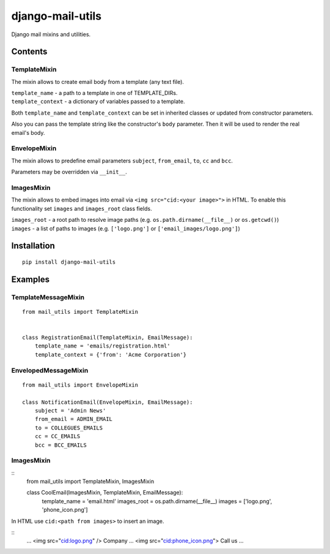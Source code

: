 =================
django-mail-utils
=================

Django mail mixins and utilities.

Contents
========
TemplateMixin
-------------
The mixin allows to create email body from a template (any text file).

| ``template_name`` - a path to a template in one of TEMPLATE_DIRs.
| ``template_context`` - a dictionary of variables passed to a template.

Both ``template_name`` and ``template_context`` can be set in inherited classes or
updated from constructor parameters.

Also you can pass the template string like the constructor's ``body`` parameter.
Then it will be used to render the real email's body.

EnvelopeMixin
-------------
The mixin allows to predefine email parameters ``subject``, ``from_email``, ``to``,
``cc`` and ``bcc``.

Parameters may be overridden via ``__init__``.

ImagesMixin
-----------
The mixin allows to embed images into email via ``<img src="cid:<your image>">`` in HTML.
To enable this functionality set ``images`` and ``images_root`` class fields.

| ``images_root`` - a root path to resolve image paths (e.g. ``os.path.dirname(__file__)`` or ``os.getcwd()``)
| ``images`` - a list of paths to images (e.g. ``['logo.png']`` or ``['email_images/logo.png']``)

Installation
============
::

    pip install django-mail-utils
::


Examples
========

TemplateMessageMixin
--------------------
::

    from mail_utils import TemplateMixin

    
    class RegistrationEmail(TemplateMixin, EmailMessage):
        template_name = 'emails/registration.html'       
        template_context = {'from': 'Acme Corporation'}
::

EnvelopedMessageMixin
---------------------
::

    from mail_utils import EnvelopeMixin
    
    class NotificationEmail(EnvelopeMixin, EmailMessage):
        subject = 'Admin News'
        from_email = ADMIN_EMAIL
        to = COLLEGUES_EMAILS
        cc = CC_EMAILS
        bcc = BCC_EMAILS
::

ImagesMixin
-----------
::
    from mail_utils import TemplateMixin, ImagesMixin

    class CoolEmail(ImagesMixin, TemplateMixin, EmailMessage):
        template_name = 'email.html'
        images_root = os.path.dirname(__file__)
        images = ['logo.png', 'phone_icon.png']
::

In HTML use ``cid:<path from images>`` to insert an image.

::
    ...
    <img src="cid:logo.png" /> Company
    ...
    <img src="cid:phone_icon.png"> Call us
    ...
::
